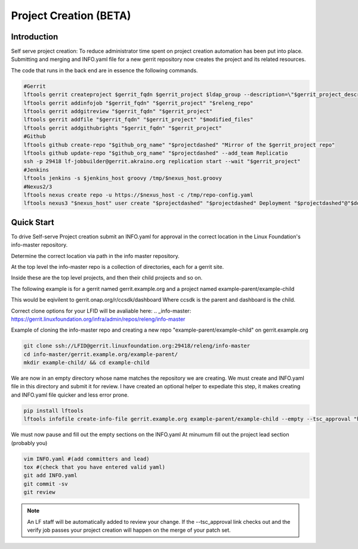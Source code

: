 .. _project-creation:

#######################
Project Creation (BETA)
#######################


Introduction
============

Self serve project creation: To reduce administrator time spent on
project creation automation has been put into place. Submitting and merging and INFO.yaml
file for a new gerrit repository now creates the project and its related resources.

The code that runs in the back end are in essence the following commands.

.. code-block:: bash

    #Gerrit
    lftools gerrit createproject $gerrit_fqdn $gerrit_project $ldap_group --description=\"$gerrit_project_description\"
    lftools gerrit addinfojob "$gerrit_fqdn" "$gerrit_project" "$releng_repo"
    lftools gerrit addgitreview "$gerrit_fqdn" "$gerrit_project"
    lftools gerrit addfile "$gerrit_fqdn" "$gerrit_project" "$modified_files"
    lftools gerrit addgithubrights "$gerrit_fqdn" "$gerrit_project"
    #Github
    lftools github create-repo "$github_org_name" "$projectdashed" "Mirror of the $gerrit_project repo"
    lftools github update-repo "$github_org_name" "$projectdashed" --add_team Replicatio
    ssh -p 29418 lf-jobbuilder@gerrit.akraino.org replication start --wait "$gerrit_project"
    #Jenkins
    lftools jenkins -s $jenkins_host groovy /tmp/$nexus_host.groovy
    #Nexus2/3
    lftools nexus create repo -u https://$nexus_host -c /tmp/repo-config.yaml
    lftools nexus3 "$nexus_host" user create "$projectdashed" "$projectdashed" Deployment "$projectdashed"@"$domain" docker "$password"



Quick Start
===========

To drive Self-serve Project creation submit an INFO.yaml for approval in the
correct location in the Linux Foundation's info-master repository.

Determine the correct location via path in the info master repository.

At the top level the info-master repo is a collection of directories,
each for a gerrit site.

Inside these are the top level projects, and then their child projects and so on.

The following example is for a gerrit named gerrit.example.org and a project
named example-parent/example-child

This would be eqivilent to
gerrit.onap.org/r/ccsdk/dashboard
Where ccsdk is the parent and dashboard is the child.

Correct clone options for your LFID will be avaliable here:
.. _info-master:  https://gerrit.linuxfoundation.org/infra/admin/repos/releng/info-master

Example of cloning the info-master repo and creating a new repo
"example-parent/example-child" on gerrit.example.org

.. code-block:: bash

    git clone ssh://LFID@gerrit.linuxfoundation.org:29418/releng/info-master
    cd info-master/gerrit.example.org/example-parent/
    mkdir example-child/ && cd example-child

We are now in an empty directory whose name matches the repository we are creating.
We must create and INFO.yaml file in this directory and submit it for review.
I have created an optional helper to expediate this step, it makes creating and INFO.yaml file
quicker and less error prone.

.. code-block:: bash

    pip install lftools
    lftools infofile create-info-file gerrit.example.org example-parent/example-child --empty --tsc_approval "https://link.to.meeting.minutes" > INFO.yaml

We must now pause and fill out the empty sections on the INFO.yaml
At minumum fill out the project lead section (probably you)

.. code-block:: bash

    vim INFO.yaml #(add committers and lead)
    tox #(check that you have entered valid yaml)
    git add INFO.yaml
    git commit -sv
    git review

.. note::

   An LF staff will be automatically added to review your change.
   If the --tsc_approval link checks out and the verify job passes
   your project creation will happen on the merge of your patch set.
